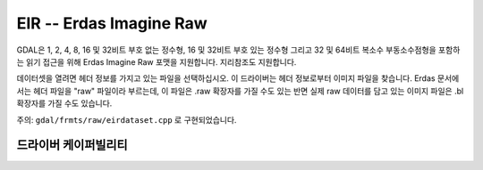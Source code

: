 .. _raster.eir:

================================================================================
EIR -- Erdas Imagine Raw
================================================================================

.. shortname:: EIR

.. built_in_by_default::

GDAL은 1, 2, 4, 8, 16 및 32비트 부호 없는 정수형, 16 및 32비트 부호 있는 정수형 그리고 32 및 64비트 복소수 부동소수점형을 포함하는 읽기 접근을 위해 Erdas Imagine Raw 포맷을 지원합니다. 지리참조도 지원합니다.

데이터셋을 열려면 헤더 정보를 가지고 있는 파일을 선택하십시오. 이 드라이버는 헤더 정보로부터 이미지 파일을 찾습니다. Erdas 문서에서는 헤더 파일을 "raw" 파일이라 부르는데, 이 파일은 .raw 확장자를 가질 수도 있는 반면 실제 raw 데이터를 담고 있는 이미지 파일은 .bl 확장자를 가질 수도 있습니다.

주의: ``gdal/frmts/raw/eirdataset.cpp`` 로 구현되었습니다.


드라이버 케이퍼빌리티
-------------------

.. supports_georeferencing::

.. supports_virtualio::
